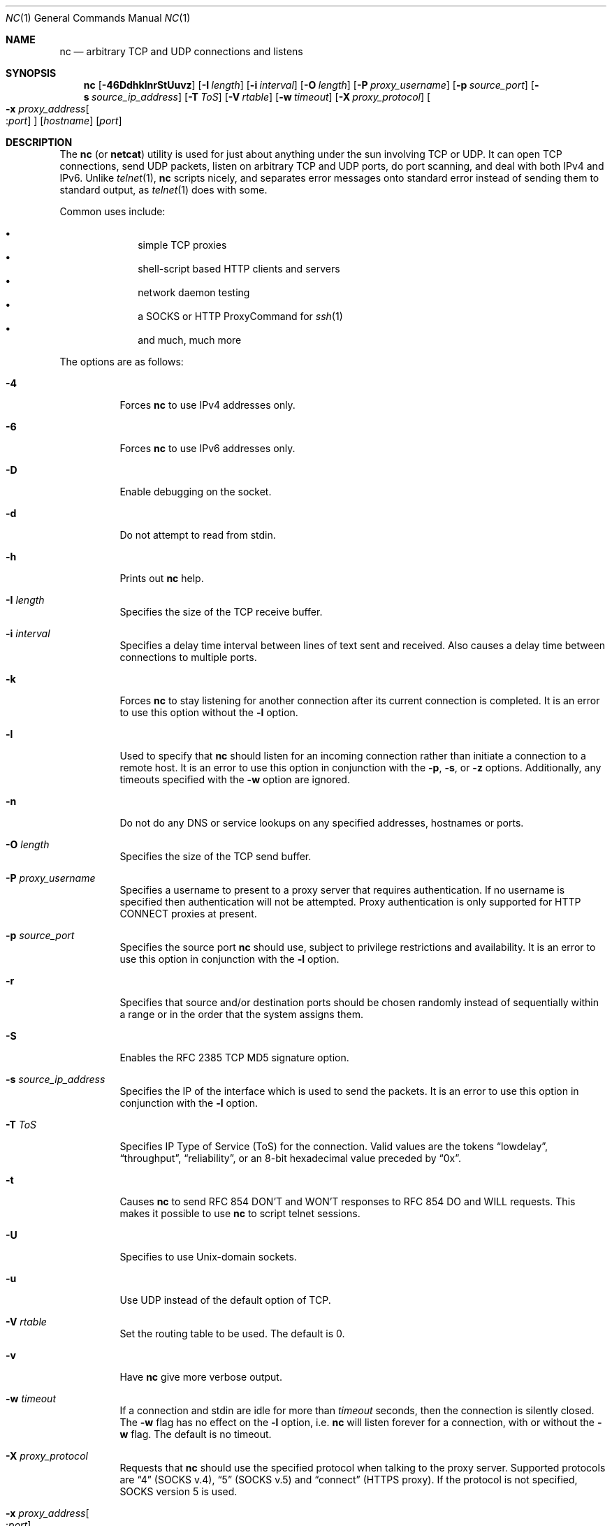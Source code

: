 .\"     $OpenBSD: nc.1,v 1.54 2010/07/03 04:44:51 guenther Exp $
.\"
.\" Copyright (c) 1996 David Sacerdote
.\" All rights reserved.
.\"
.\" Redistribution and use in source and binary forms, with or without
.\" modification, are permitted provided that the following conditions
.\" are met:
.\" 1. Redistributions of source code must retain the above copyright
.\"    notice, this list of conditions and the following disclaimer.
.\" 2. Redistributions in binary form must reproduce the above copyright
.\"    notice, this list of conditions and the following disclaimer in the
.\"    documentation and/or other materials provided with the distribution.
.\" 3. The name of the author may not be used to endorse or promote products
.\"    derived from this software without specific prior written permission
.\"
.\" THIS SOFTWARE IS PROVIDED BY THE AUTHOR ``AS IS'' AND ANY EXPRESS OR
.\" IMPLIED WARRANTIES, INCLUDING, BUT NOT LIMITED TO, THE IMPLIED WARRANTIES
.\" OF MERCHANTABILITY AND FITNESS FOR A PARTICULAR PURPOSE ARE DISCLAIMED.
.\" IN NO EVENT SHALL THE AUTHOR BE LIABLE FOR ANY DIRECT, INDIRECT,
.\" INCIDENTAL, SPECIAL, EXEMPLARY, OR CONSEQUENTIAL DAMAGES (INCLUDING, BUT
.\" NOT LIMITED TO, PROCUREMENT OF SUBSTITUTE GOODS OR SERVICES; LOSS OF USE,
.\" DATA, OR PROFITS; OR BUSINESS INTERRUPTION) HOWEVER CAUSED AND ON ANY
.\" THEORY OF LIABILITY, WHETHER IN CONTRACT, STRICT LIABILITY, OR TORT
.\" (INCLUDING NEGLIGENCE OR OTHERWISE) ARISING IN ANY WAY OUT OF THE USE OF
.\" THIS SOFTWARE, EVEN IF ADVISED OF THE POSSIBILITY OF SUCH DAMAGE.
.\"
.Dd $Mdocdate: July 3 2010 $
.Dt NC 1
.Os
.Sh NAME
.Nm nc
.Nd arbitrary TCP and UDP connections and listens
.Sh SYNOPSIS
.Nm nc
.Bk -words
.Op Fl 46DdhklnrStUuvz
.Op Fl I Ar length
.Op Fl i Ar interval
.Op Fl O Ar length
.Op Fl P Ar proxy_username
.Op Fl p Ar source_port
.Op Fl s Ar source_ip_address
.Op Fl T Ar ToS
.Op Fl V Ar rtable
.Op Fl w Ar timeout
.Op Fl X Ar proxy_protocol
.Oo Xo
.Fl x Ar proxy_address Ns Oo : Ns
.Ar port Oc
.Xc Oc
.Op Ar hostname
.Op Ar port
.Ek
.Sh DESCRIPTION
The
.Nm
(or
.Nm netcat )
utility is used for just about anything under the sun involving TCP
or UDP.
It can open TCP connections, send UDP packets, listen on arbitrary
TCP and UDP ports, do port scanning, and deal with both IPv4 and
IPv6.
Unlike
.Xr telnet 1 ,
.Nm
scripts nicely, and separates error messages onto standard error instead
of sending them to standard output, as
.Xr telnet 1
does with some.
.Pp
Common uses include:
.Pp
.Bl -bullet -offset indent -compact
.It
simple TCP proxies
.It
shell-script based HTTP clients and servers
.It
network daemon testing
.It
a SOCKS or HTTP ProxyCommand for
.Xr ssh 1
.It
and much, much more
.El
.Pp
The options are as follows:
.Bl -tag -width Ds
.It Fl 4
Forces
.Nm
to use IPv4 addresses only.
.It Fl 6
Forces
.Nm
to use IPv6 addresses only.
.It Fl D
Enable debugging on the socket.
.It Fl d
Do not attempt to read from stdin.
.It Fl h
Prints out
.Nm
help.
.It Fl I Ar length
Specifies the size of the TCP receive buffer.
.It Fl i Ar interval
Specifies a delay time interval between lines of text sent and received.
Also causes a delay time between connections to multiple ports.
.It Fl k
Forces
.Nm
to stay listening for another connection after its current connection
is completed.
It is an error to use this option without the
.Fl l
option.
.It Fl l
Used to specify that
.Nm
should listen for an incoming connection rather than initiate a
connection to a remote host.
It is an error to use this option in conjunction with the
.Fl p ,
.Fl s ,
or
.Fl z
options.
Additionally, any timeouts specified with the
.Fl w
option are ignored.
.It Fl n
Do not do any DNS or service lookups on any specified addresses,
hostnames or ports.
.It Fl O Ar length
Specifies the size of the TCP send buffer.
.It Fl P Ar proxy_username
Specifies a username to present to a proxy server that requires authentication.
If no username is specified then authentication will not be attempted.
Proxy authentication is only supported for HTTP CONNECT proxies at present.
.It Fl p Ar source_port
Specifies the source port
.Nm
should use, subject to privilege restrictions and availability.
It is an error to use this option in conjunction with the
.Fl l
option.
.It Fl r
Specifies that source and/or destination ports should be chosen randomly
instead of sequentially within a range or in the order that the system
assigns them.
.It Fl S
Enables the RFC 2385 TCP MD5 signature option.
.It Fl s Ar source_ip_address
Specifies the IP of the interface which is used to send the packets.
It is an error to use this option in conjunction with the
.Fl l
option.
.It Fl T Ar ToS
Specifies IP Type of Service (ToS) for the connection.
Valid values are the tokens
.Dq lowdelay ,
.Dq throughput ,
.Dq reliability ,
or an 8-bit hexadecimal value preceded by
.Dq 0x .
.It Fl t
Causes
.Nm
to send RFC 854 DON'T and WON'T responses to RFC 854 DO and WILL requests.
This makes it possible to use
.Nm
to script telnet sessions.
.It Fl U
Specifies to use
.Ux Ns -domain
sockets.
.It Fl u
Use UDP instead of the default option of TCP.
.It Fl V Ar rtable
Set the routing table to be used.
The default is 0.
.It Fl v
Have
.Nm
give more verbose output.
.It Fl w Ar timeout
If a connection and stdin are idle for more than
.Ar timeout
seconds, then the connection is silently closed.
The
.Fl w
flag has no effect on the
.Fl l
option, i.e.\&
.Nm
will listen forever for a connection, with or without the
.Fl w
flag.
The default is no timeout.
.It Fl X Ar proxy_protocol
Requests that
.Nm
should use the specified protocol when talking to the proxy server.
Supported protocols are
.Dq 4
(SOCKS v.4),
.Dq 5
(SOCKS v.5)
and
.Dq connect
(HTTPS proxy).
If the protocol is not specified, SOCKS version 5 is used.
.It Xo
.Fl x Ar proxy_address Ns Oo : Ns
.Ar port Oc
.Xc
Requests that
.Nm
should connect to
.Ar hostname
using a proxy at
.Ar proxy_address
and
.Ar port .
If
.Ar port
is not specified, the well-known port for the proxy protocol is used (1080
for SOCKS, 3128 for HTTPS).
.It Fl z
Specifies that
.Nm
should just scan for listening daemons, without sending any data to them.
It is an error to use this option in conjunction with the
.Fl l
option.
.El
.Pp
.Ar hostname
can be a numerical IP address or a symbolic hostname
(unless the
.Fl n
option is given).
In general, a hostname must be specified,
unless the
.Fl l
option is given
(in which case the local host is used).
.Pp
.Ar port
can be a single integer or a range of ports.
Ranges are in the form nn-mm.
In general,
a destination port must be specified,
unless the
.Fl U
option is given
(in which case a socket must be specified).
.Sh CLIENT/SERVER MODEL
It is quite simple to build a very basic client/server model using
.Nm .
On one console, start
.Nm
listening on a specific port for a connection.
For example:
.Pp
.Dl $ nc -l 1234
.Pp
.Nm
is now listening on port 1234 for a connection.
On a second console
.Pq or a second machine ,
connect to the machine and port being listened on:
.Pp
.Dl $ nc 127.0.0.1 1234
.Pp
There should now be a connection between the ports.
Anything typed at the second console will be concatenated to the first,
and vice-versa.
After the connection has been set up,
.Nm
does not really care which side is being used as a
.Sq server
and which side is being used as a
.Sq client .
The connection may be terminated using an
.Dv EOF
.Pq Sq ^D .
.Sh DATA TRANSFER
The example in the previous section can be expanded to build a
basic data transfer model.
Any information input into one end of the connection will be output
to the other end, and input and output can be easily captured in order to
emulate file transfer.
.Pp
Start by using
.Nm
to listen on a specific port, with output captured into a file:
.Pp
.Dl $ nc -l 1234 \*(Gt filename.out
.Pp
Using a second machine, connect to the listening
.Nm
process, feeding it the file which is to be transferred:
.Pp
.Dl $ nc host.example.com 1234 \*(Lt filename.in
.Pp
After the file has been transferred, the connection will close automatically.
.Sh TALKING TO SERVERS
It is sometimes useful to talk to servers
.Dq by hand
rather than through a user interface.
It can aid in troubleshooting,
when it might be necessary to verify what data a server is sending
in response to commands issued by the client.
For example, to retrieve the home page of a web site:
.Bd -literal -offset indent
$ printf "GET / HTTP/1.0\er\en\er\en" | nc host.example.com 80
.Ed
.Pp
Note that this also displays the headers sent by the web server.
They can be filtered, using a tool such as
.Xr sed 1 ,
if necessary.
.Pp
More complicated examples can be built up when the user knows the format
of requests required by the server.
As another example, an email may be submitted to an SMTP server using:
.Bd -literal -offset indent
$ nc localhost 25 \*(Lt\*(Lt EOF
HELO host.example.com
MAIL FROM:\*(Ltuser@host.example.com\*(Gt
RCPT TO:\*(Ltuser2@host.example.com\*(Gt
DATA
Body of email.
\&.
QUIT
EOF
.Ed
.Sh PORT SCANNING
It may be useful to know which ports are open and running services on
a target machine.
The
.Fl z
flag can be used to tell
.Nm
to report open ports,
rather than initiate a connection.
For example:
.Bd -literal -offset indent
$ nc -z host.example.com 20-30
Connection to host.example.com 22 port [tcp/ssh] succeeded!
Connection to host.example.com 25 port [tcp/smtp] succeeded!
.Ed
.Pp
The port range was specified to limit the search to ports 20 \- 30.
.Pp
Alternatively, it might be useful to know which server software
is running, and which versions.
This information is often contained within the greeting banners.
In order to retrieve these, it is necessary to first make a connection,
and then break the connection when the banner has been retrieved.
This can be accomplished by specifying a small timeout with the
.Fl w
flag, or perhaps by issuing a
.Qq Dv QUIT
command to the server:
.Bd -literal -offset indent
$ echo "QUIT" | nc host.example.com 20-30
SSH-1.99-OpenSSH_3.6.1p2
Protocol mismatch.
220 host.example.com IMS SMTP Receiver Version 0.84 Ready
.Ed
.Sh EXAMPLES
Open a TCP connection to port 42 of host.example.com, using port 31337 as
the source port, with a timeout of 5 seconds:
.Pp
.Dl $ nc -p 31337 -w 5 host.example.com 42
.Pp
Open a UDP connection to port 53 of host.example.com:
.Pp
.Dl $ nc -u host.example.com 53
.Pp
Open a TCP connection to port 42 of host.example.com using 10.1.2.3 as the
IP for the local end of the connection:
.Pp
.Dl $ nc -s 10.1.2.3 host.example.com 42
.Pp
Create and listen on a
.Ux Ns -domain
socket:
.Pp
.Dl $ nc -lU /var/tmp/dsocket
.Pp
Connect to port 42 of host.example.com via an HTTP proxy at 10.2.3.4,
port 8080.
This example could also be used by
.Xr ssh 1 ;
see the
.Cm ProxyCommand
directive in
.Xr ssh_config 5
for more information.
.Pp
.Dl $ nc -x10.2.3.4:8080 -Xconnect host.example.com 42
.Pp
The same example again, this time enabling proxy authentication with username
.Dq ruser
if the proxy requires it:
.Pp
.Dl $ nc -x10.2.3.4:8080 -Xconnect -Pruser host.example.com 42
.Sh SEE ALSO
.Xr cat 1 ,
.Xr ssh 1
.Sh AUTHORS
Original implementation by *Hobbit*
.Aq hobbit@avian.org .
.br
Rewritten with IPv6 support by
.An Eric Jackson Aq ericj@monkey.org .
.Sh CAVEATS
UDP port scans will always succeed
(i.e. report the port as open),
rendering the
.Fl uz
combination of flags relatively useless.
